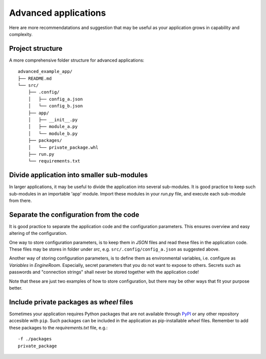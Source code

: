 .. _advanced-application:

Advanced applications
=====================

Here are more recommendatations and suggestion that may be useful as your application grows in capability
and complexity.

Project structure
-----------------

A more comprehensive folder structure for advanced applications:

::

    advanced_example_app/
    ├── README.md
    └── src/
        ├── .config/
        │   ├── config_a.json
        │   └── config_b.json
        ├── app/
        │   ├── __init__.py
        │   ├── module_a.py
        │   └── module_b.py
        ├── packages/
        │   └── private_package.whl
        ├── run.py
        └── requirements.txt

Divide application into smaller sub-modules
-------------------------------------------
In larger applications, it may be useful to divide the application into several
sub-modules. It is good practice to keep such sub-modules in an importable 'app'
module. Import these modules in your `run.py` file, and execute each sub-module
from there.

.. _separate-config:

Separate the configuration from the code
----------------------------------------
It is good practice to separate the application code and the configuration parameters.
This ensures overview and easy altering of the configuration.

One way to store configuration parameters, is to keep them in `JSON` files and
read these files in the application code. These files may be stores in folder
under `src`, e.g. ``src/.config/config_a.json`` as suggested above.

Another way of storing configuration parameters, is to define
them as environmental variables, i.e. configure as `Variables` in *EngineRoom*.
Especially, secret parameters that you do not want to expose to others. Secrets
such as passwords and "connection strings" shall never be stored together with the
application code!

Note that these are just two examples of how to store configuration, but there may
be other ways that fit your purpose better.

Include private packages as `wheel` files
-----------------------------------------
Sometimes your application requires Python packages that are not available through
`PyPI`_ or any other repository accesible with ``pip``. Such packages can be included
in the application as pip-installable `wheel` files. Remember to add these packages to the
`requirements.txt` file, e.g.:

::

    -f ./packages
    private_package




.. _PyPI: https://pypi.org/
.. _4Insight EngineRoom: https://4insight.io/#/engineroom
